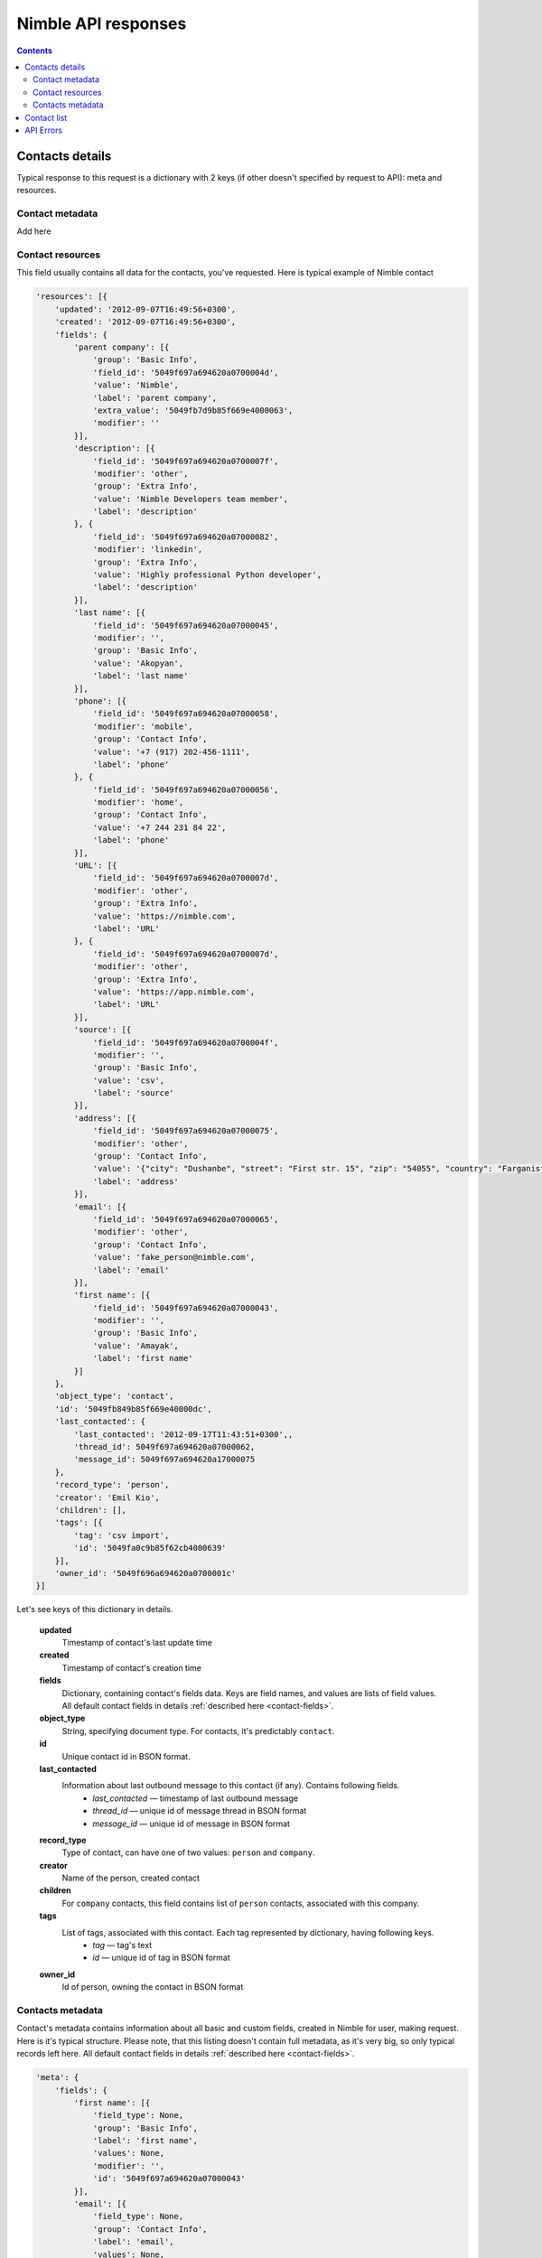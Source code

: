 ====================
Nimble API responses
====================

.. contents::

.. _contact-details:

Contacts details
----------------

Typical response to this request is a dictionary with 2 keys (if other doesn't specified by request to API): meta and resources. 

.. _contact-metadata:

Contact metadata
~~~~~~~~~~~~~~~~

Add here

.. _contact-resources:

Contact resources
~~~~~~~~~~~~~~~~~

This field usually contains all data for the contacts, you've requested. Here is typical example of Nimble contact

.. code-block:: javascript

    'resources': [{
        'updated': '2012-09-07T16:49:56+0300',
        'created': '2012-09-07T16:49:56+0300',
        'fields': {
            'parent company': [{
                'group': 'Basic Info',
                'field_id': '5049f697a694620a0700004d',
                'value': 'Nimble',
                'label': 'parent company',
                'extra_value': '5049fb7d9b85f669e4000063',
                'modifier': ''
            }],
            'description': [{
                'field_id': '5049f697a694620a0700007f',
                'modifier': 'other',
                'group': 'Extra Info',
                'value': 'Nimble Developers team member',
                'label': 'description'
            }, {
                'field_id': '5049f697a694620a07000082',
                'modifier': 'linkedin',
                'group': 'Extra Info',
                'value': 'Highly professional Python developer',
                'label': 'description'
            }],
            'last name': [{
                'field_id': '5049f697a694620a07000045',
                'modifier': '',
                'group': 'Basic Info',
                'value': 'Akopyan',
                'label': 'last name'
            }],
            'phone': [{
                'field_id': '5049f697a694620a07000058',
                'modifier': 'mobile',
                'group': 'Contact Info',
                'value': '+7 (917) 202-456-1111',
                'label': 'phone'
            }, {
                'field_id': '5049f697a694620a07000056',
                'modifier': 'home',
                'group': 'Contact Info',
                'value': '+7 244 231 84 22',
                'label': 'phone'
            }],
            'URL': [{
                'field_id': '5049f697a694620a0700007d',
                'modifier': 'other',
                'group': 'Extra Info',
                'value': 'https://nimble.com',
                'label': 'URL'
            }, {
                'field_id': '5049f697a694620a0700007d',
                'modifier': 'other',
                'group': 'Extra Info',
                'value': 'https://app.nimble.com',
                'label': 'URL'
            }],
            'source': [{
                'field_id': '5049f697a694620a0700004f',
                'modifier': '',
                'group': 'Basic Info',
                'value': 'csv',
                'label': 'source'
            }],
            'address': [{
                'field_id': '5049f697a694620a07000075',
                'modifier': 'other',
                'group': 'Contact Info',
                'value': '{"city": "Dushanbe", "street": "First str. 15", "zip": "54055", "country": "Farganistan"}',
                'label': 'address'
            }],
            'email': [{
                'field_id': '5049f697a694620a07000065',
                'modifier': 'other',
                'group': 'Contact Info',
                'value': 'fake_person@nimble.com',
                'label': 'email'
            }],
            'first name': [{
                'field_id': '5049f697a694620a07000043',
                'modifier': '',
                'group': 'Basic Info',
                'value': 'Amayak',
                'label': 'first name'
            }]
        },
        'object_type': 'contact',
        'id': '5049fb849b85f669e40000dc',
        'last_contacted': {
            'last_contacted': '2012-09-17T11:43:51+0300',,
            'thread_id': 5049f697a694620a07000062,
            'message_id': 5049f697a694620a17000075
        },
        'record_type': 'person',
        'creator': 'Emil Kio',
        'children': [],
        'tags': [{
            'tag': 'csv import',
            'id': '5049fa0c9b85f62cb4000639'
        }],
        'owner_id': '5049f696a694620a0700001c'
    }]
    
Let's see keys of this dictionary in details. 

    **updated**
        Timestamp of contact's last update time
        
    **created**
        Timestamp of contact's creation time
        
    **fields**
        Dictionary, containing contact's fields data. Keys are field names, and values are lists of field values. All default contact fields in 
        details :ref:`described here <contact-fields>`.
    
    **object_type**
        String, specifying document type. For contacts, it's predictably ``contact``.
    
    **id**
        Unique contact id in BSON format.
        
    **last_contacted**
        Information about last outbound message to this contact (if any). Contains following fields.
            * *last_contacted* — timestamp of last outbound message
            * *thread_id* — unique id of message thread in BSON format
            * *message_id* — unique id of message in BSON format
                        
    **record_type**
        Type of contact, can have one of two values: ``person`` and ``company``.
        
    **creator**
        Name of the person, created contact
        
    **children**
        For ``company`` contacts, this field contains list of ``person`` contacts, associated with this company.
        
    **tags**
        List of tags, associated with this contact. Each tag represented by dictionary, having following keys.
            * *tag* — tag's text
            * *id* — unique id of tag in BSON format
        
    **owner_id**
        Id of person, owning the contact in BSON format
        
.. _contacts-meta:

Contacts metadata
~~~~~~~~~~~~~~~~~

Contact's metadata contains information about all basic and custom fields, created in Nimble for user, making request. Here is it's typical structure. Please note, that this listing doesn't contain full metadata, as it's very big, so only typical records left here. All default contact fields in details :ref:`described here <contact-fields>`.

.. code-block:: javascript

    'meta': {
        'fields': {
            'first name': [{
                'field_type': None,
                'group': 'Basic Info',
                'label': 'first name',
                'values': None,
                'modifier': '',
                'id': '5049f697a694620a07000043'
            }],        
            'email': [{
                'field_type': None,
                'group': 'Contact Info',
                'label': 'email',
                'values': None,
                'modifier': 'other',
                'id': '5049f697a694620a07000065'
            }, {
                'field_type': None,
                'group': 'Contact Info',
                'label': 'email',
                'values': None,
                'modifier': 'personal',
                'id': '5049f697a694620a07000064'
            }],
            'lead status': [{
                'field_type': 'select-box',
                'group': 'Lead Details',
                'label': 'lead status',
                'values': [{
                    'id': '1',
                    'value': 'Open'
                }, {
                    'id': '2',
                    'value': 'Contacted'
                }, {
                    'id': '3',
                    'value': 'Qualified'
                }, {
                    'id': '4',
                    'value': 'Unqualified'
                }],
                'modifier': '',
                'id': '5049f697a694620a0700008d'
            }]
        },
        'groups': {
            'Basic Info': {
                'id': '5049f696a694620a07000031',
                'order': ['first name', 'last name', 'middle name', 'company name', 'title', 'parent company', 'source', 'last contacted'],
                'name': 'Basic Info',
                'label': 'Basic Info'
            }
        }
        'meta_last_modified': 0
    }
    
Let's see keys of this dictionary in details.
    
    **fields**
        Information about fields in Nimble. Represented by dictionary, where keys are fields names, and values are lists, containing details about 
        all possible modifications of this field. If field have no modifiers (like ``first name`` on example above), this list contains only one element.
        
        Information stored in dictionaries with following keys:
            * *field_type* — type of the field, if this is specially treated field, ``None`` otherwise. ``lead status`` is typical specially treated field. In more details, field types :ref:`described here <field-types>`.
            * *group* — unique name of the group, containing this field.
            * *label* — unique name, representing the field in human-readable form.
            * *values* — possible values, for specially treated fields. More details are :ref:`described here <field-types>`.
            * *modifier* — name of the field's modifier
            * *id* — unique id of the field in BSON format
        
    **groups**
        Information about field groups. Represented by dictionary, where keys are unique group names, and values are dictionaries with more info. ``Basic Info`` represents typical group, and all default groups :ref:`described here <field-groups>`. Groups info dictionary contains following fields:
            * *id* — unique id of the group in BSON format.
            * *order* — list, containing names of the fields, as they appeared in group.
            * *name* — unique name of the group. (Outdated, as we have field name as the key of ``groups`` dictionary.)
            * *label* — unique name, representing the field in human-readable form.
    
    **meta_last_modified**
        Outdated field, used to contain last metadata modification timestamp. Now for this purposes used E-Tag mechanism.
    

.. _contact-list:

Contact list
------------

Add here

.. _api-errors:

API Errors
----------

Add here